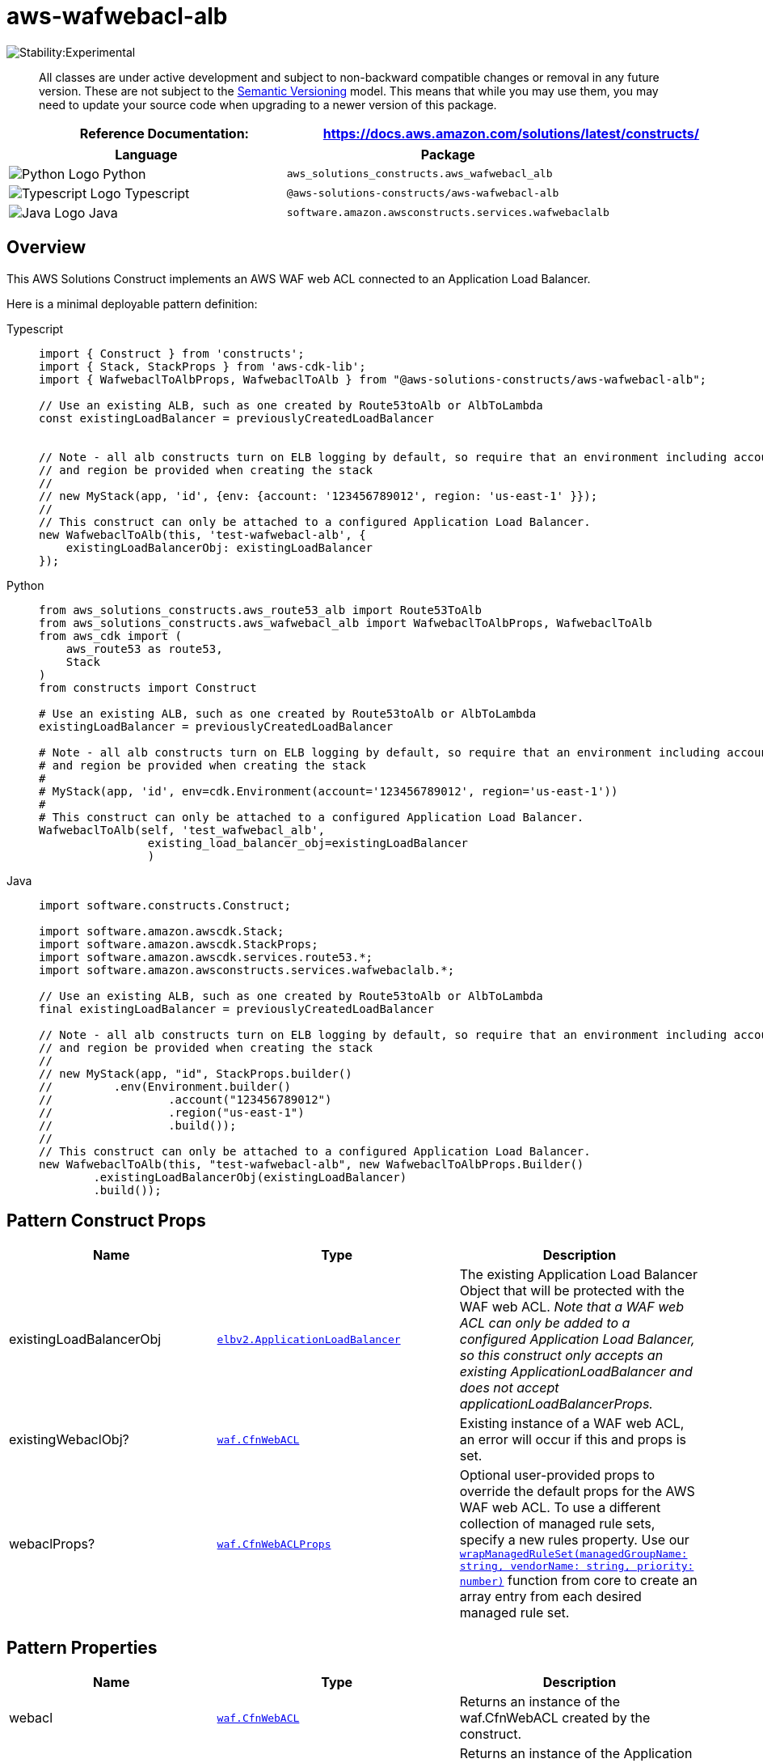 //!!NODE_ROOT <section>
//== aws-wafwebacl-alb module

[.topic]
= aws-wafwebacl-alb
:info_doctype: section
:info_title: aws-wafwebacl-alb


image::https://img.shields.io/badge/stability-Experimental-important.svg?style=for-the-badge[Stability:Experimental]

____
All classes are under active development and subject to non-backward
compatible changes or removal in any future version. These are not
subject to the https://semver.org/[Semantic Versioning] model. This
means that while you may use them, you may need to update your source
code when upgrading to a newer version of this package.
____

[width="100%",cols="<50%,<50%",options="header",]
|===
|*Reference Documentation*:
|https://docs.aws.amazon.com/solutions/latest/constructs/
|===

[width="100%",cols="<46%,54%",options="header",]
|===
|*Language* |*Package*
|image:https://docs.aws.amazon.com/cdk/api/latest/img/python32.png[Python
Logo] Python
|`aws_solutions_constructs.aws_wafwebacl_alb`

|image:https://docs.aws.amazon.com/cdk/api/latest/img/typescript32.png[Typescript
Logo] Typescript |`@aws-solutions-constructs/aws-wafwebacl-alb`

|image:https://docs.aws.amazon.com/cdk/api/latest/img/java32.png[Java
Logo] Java |`software.amazon.awsconstructs.services.wafwebaclalb`
|===

== Overview

This AWS Solutions Construct implements an AWS WAF web ACL connected to
an Application Load Balancer.

Here is a minimal deployable pattern definition:

====
[role="tablist"]
Typescript::
+
[source,typescript]
----
import { Construct } from 'constructs';
import { Stack, StackProps } from 'aws-cdk-lib';
import { WafwebaclToAlbProps, WafwebaclToAlb } from "@aws-solutions-constructs/aws-wafwebacl-alb";

// Use an existing ALB, such as one created by Route53toAlb or AlbToLambda
const existingLoadBalancer = previouslyCreatedLoadBalancer


// Note - all alb constructs turn on ELB logging by default, so require that an environment including account
// and region be provided when creating the stack
//
// new MyStack(app, 'id', {env: {account: '123456789012', region: 'us-east-1' }});
//
// This construct can only be attached to a configured Application Load Balancer.
new WafwebaclToAlb(this, 'test-wafwebacl-alb', {
    existingLoadBalancerObj: existingLoadBalancer
});
----

Python::
+
[source,python]
----
from aws_solutions_constructs.aws_route53_alb import Route53ToAlb
from aws_solutions_constructs.aws_wafwebacl_alb import WafwebaclToAlbProps, WafwebaclToAlb
from aws_cdk import (
    aws_route53 as route53,
    Stack
)
from constructs import Construct

# Use an existing ALB, such as one created by Route53toAlb or AlbToLambda
existingLoadBalancer = previouslyCreatedLoadBalancer

# Note - all alb constructs turn on ELB logging by default, so require that an environment including account
# and region be provided when creating the stack
#
# MyStack(app, 'id', env=cdk.Environment(account='123456789012', region='us-east-1'))
#
# This construct can only be attached to a configured Application Load Balancer.
WafwebaclToAlb(self, 'test_wafwebacl_alb',
                existing_load_balancer_obj=existingLoadBalancer
                )
----

Java::
+
[source,java]
----
import software.constructs.Construct;

import software.amazon.awscdk.Stack;
import software.amazon.awscdk.StackProps;
import software.amazon.awscdk.services.route53.*;
import software.amazon.awsconstructs.services.wafwebaclalb.*;

// Use an existing ALB, such as one created by Route53toAlb or AlbToLambda
final existingLoadBalancer = previouslyCreatedLoadBalancer

// Note - all alb constructs turn on ELB logging by default, so require that an environment including account
// and region be provided when creating the stack
//
// new MyStack(app, "id", StackProps.builder()
//         .env(Environment.builder()
//                 .account("123456789012")
//                 .region("us-east-1")
//                 .build());
//
// This construct can only be attached to a configured Application Load Balancer.
new WafwebaclToAlb(this, "test-wafwebacl-alb", new WafwebaclToAlbProps.Builder()
        .existingLoadBalancerObj(existingLoadBalancer)
        .build());
----
====

== Pattern Construct Props

[width="100%",cols="<30%,<35%,35%",options="header",]
|===
|*Name* |*Type* |*Description*
|existingLoadBalancerObj
|https://docs.aws.amazon.com/cdk/api/v2/docs/aws-cdk-lib.aws_elasticloadbalancingv2.ApplicationLoadBalancer.html[`elbv2.ApplicationLoadBalancer`]
|The existing Application Load Balancer Object that will be protected
with the WAF web ACL. _Note that a WAF web ACL can only be added to a
configured Application Load Balancer, so this construct only accepts an
existing ApplicationLoadBalancer and does not accept
applicationLoadBalancerProps._

|existingWebaclObj?
|https://docs.aws.amazon.com/cdk/api/v2/docs/aws-cdk-lib.aws_waf.CfnWebACL.html[`waf.CfnWebACL`]
|Existing instance of a WAF web ACL, an error will occur if this and
props is set.

|webaclProps?
|https://docs.aws.amazon.com/cdk/api/v2/docs/aws-cdk-lib.aws_waf.CfnWebACLProps.html[`waf.CfnWebACLProps`]
|Optional user-provided props to override the default props for the AWS
WAF web ACL. To use a different collection of managed rule sets, specify
a new rules property. Use our
link:../core/lib/waf-defaults.ts[`wrapManagedRuleSet(managedGroupName: string, vendorName: string, priority: number)`]
function from core to create an array entry from each desired managed
rule set.
|===

== Pattern Properties

[width="100%",cols="<30%,<35%,35%",options="header",]
|===
|*Name* |*Type* |*Description*
|webacl
|https://docs.aws.amazon.com/cdk/api/v2/docs/aws-cdk-lib.aws_waf.CfnWebACL.html[`waf.CfnWebACL`]
|Returns an instance of the waf.CfnWebACL created by the construct.

|loadBalancer
|https://docs.aws.amazon.com/cdk/api/v2/docs/aws-cdk-lib.aws_elasticloadbalancingv2.ApplicationLoadBalancer.html[`elbv2.ApplicationLoadBalancer`]
|Returns an instance of the Application Load Balancer Object created by
the pattern.
|===

== Default settings

Out of the box implementation of the Construct without any override will
set the following defaults:

=== AWS WAF

* Deploy a WAF web ACL with 7
https://docs.aws.amazon.com/waf/latest/developerguide/aws-managed-rule-groups-list.html[AWS
managed rule groups].
** AWSManagedRulesBotControlRuleSet
** AWSManagedRulesKnownBadInputsRuleSet
** AWSManagedRulesCommonRuleSet
** AWSManagedRulesAnonymousIpList
** AWSManagedRulesAmazonIpReputationList
** AWSManagedRulesAdminProtectionRuleSet
** AWSManagedRulesSQLiRuleSet
+
_Note that the default rules can be replaced by specifying the rules
property of CfnWebACLProps_
* Send metrics to Amazon CloudWatch

=== Application Load Balancer

* User provided Application Load Balancer object is used as-is

== Architecture


image::images/aws-wafwebacl-alb.png["Diagram showing the WAF ACL, Application Load Balancer, CloudWatch log group and IAM role created by the construct",scaledwidth=100%]

Go to the https://github.com/awslabs/aws-solutions-constructs/tree/main/source/patterns/%40aws-solutions-constructs/aws-wafwebacl-alb[Github repo] for this pattern to view the code, read/create issues and pull requests and more.

'''''

© Copyright Amazon.com, Inc. or its affiliates. All Rights Reserved.
